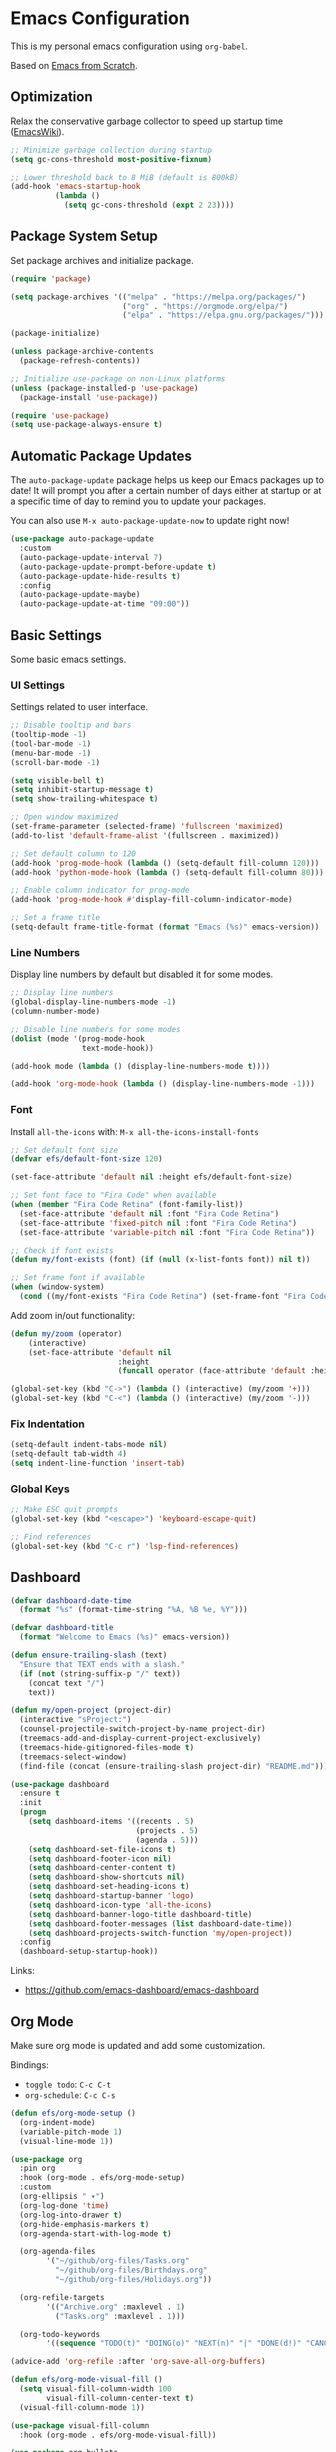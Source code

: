 #+author: Kelvin Salton do Prado

* Emacs Configuration

This is my personal emacs configuration using =org-babel=.

Based on [[https://www.youtube.com/playlist?list=PLEoMzSkcN8oPH1au7H6B7bBJ4ZO7BXjSZ][Emacs from Scratch]].

** Optimization

Relax the conservative garbage collector to speed up startup time ([[https://www.emacswiki.org/emacs/OptimizingEmacsStartup][EmacsWiki]]).

#+begin_src emacs-lisp
;; Minimize garbage collection during startup
(setq gc-cons-threshold most-positive-fixnum)

;; Lower threshold back to 8 MiB (default is 800kB)
(add-hook 'emacs-startup-hook
          (lambda ()
            (setq gc-cons-threshold (expt 2 23))))
#+end_src

** Package System Setup

Set package archives and initialize package.

#+begin_src emacs-lisp
(require 'package)

(setq package-archives '(("melpa" . "https://melpa.org/packages/")
                         ("org" . "https://orgmode.org/elpa/")
                         ("elpa" . "https://elpa.gnu.org/packages/")))

(package-initialize)

(unless package-archive-contents
  (package-refresh-contents))

;; Initialize use-package on non-Linux platforms
(unless (package-installed-p 'use-package)
  (package-install 'use-package))

(require 'use-package)
(setq use-package-always-ensure t)
#+end_src

** Automatic Package Updates

The =auto-package-update= package helps us keep our Emacs packages up to date! It will prompt you after a certain number of days either at startup or at a specific time of day to remind you to update your packages.

You can also use =M-x auto-package-update-now= to update right now!

#+begin_src emacs-lisp
(use-package auto-package-update
  :custom
  (auto-package-update-interval 7)
  (auto-package-update-prompt-before-update t)
  (auto-package-update-hide-results t)
  :config
  (auto-package-update-maybe)
  (auto-package-update-at-time "09:00"))
#+end_src

** Basic Settings

Some basic emacs settings.

*** UI Settings

Settings related to user interface.

#+begin_src emacs-lisp
;; Disable tooltip and bars
(tooltip-mode -1)
(tool-bar-mode -1)
(menu-bar-mode -1)
(scroll-bar-mode -1)

(setq visible-bell t)
(setq inhibit-startup-message t)
(setq show-trailing-whitespace t)

;; Open window maximized
(set-frame-parameter (selected-frame) 'fullscreen 'maximized)
(add-to-list 'default-frame-alist '(fullscreen . maximized))

;; Set default column to 120
(add-hook 'prog-mode-hook (lambda () (setq-default fill-column 120)))
(add-hook 'python-mode-hook (lambda () (setq-default fill-column 80)))

;; Enable column indicator for prog-mode
(add-hook 'prog-mode-hook #'display-fill-column-indicator-mode)

;; Set a frame title
(setq-default frame-title-format (format "Emacs (%s)" emacs-version))
#+end_src

*** Line Numbers

Display line numbers by default but disabled it for some modes.

#+begin_src emacs-lisp
;; Display line numbers
(global-display-line-numbers-mode -1)
(column-number-mode)

;; Disable line numbers for some modes
(dolist (mode '(prog-mode-hook
                text-mode-hook))

(add-hook mode (lambda () (display-line-numbers-mode t))))

(add-hook 'org-mode-hook (lambda () (display-line-numbers-mode -1)))
#+end_src

*** Font

Install =all-the-icons= with: =M-x all-the-icons-install-fonts=

#+begin_src emacs-lisp
;; Set default font size
(defvar efs/default-font-size 120)

(set-face-attribute 'default nil :height efs/default-font-size)

;; Set font face to "Fira Code" when available
(when (member "Fira Code Retina" (font-family-list))
  (set-face-attribute 'default nil :font "Fira Code Retina")
  (set-face-attribute 'fixed-pitch nil :font "Fira Code Retina")
  (set-face-attribute 'variable-pitch nil :font "Fira Code Retina"))

;; Check if font exists
(defun my/font-exists (font) (if (null (x-list-fonts font)) nil t))

;; Set frame font if available
(when (window-system)
  (cond ((my/font-exists "Fira Code Retina") (set-frame-font "Fira Code Retina:spacing=100:size=16" nil t))))
#+end_src

Add zoom in/out functionality:

#+begin_src emacs-lisp
(defun my/zoom (operator)
    (interactive)
    (set-face-attribute 'default nil
                        :height
                        (funcall operator (face-attribute 'default :height) 10)))

(global-set-key (kbd "C->") (lambda () (interactive) (my/zoom '+)))
(global-set-key (kbd "C-<") (lambda () (interactive) (my/zoom '-)))
#+end_src

*** Fix Indentation

#+begin_src emacs-lisp
(setq-default indent-tabs-mode nil)
(setq-default tab-width 4)
(setq indent-line-function 'insert-tab)
#+end_src

*** Global Keys

#+begin_src emacs-lisp
;; Make ESC quit prompts
(global-set-key (kbd "<escape>") 'keyboard-escape-quit)

;; Find references
(global-set-key (kbd "C-c r") 'lsp-find-references)
#+end_src

** Dashboard

#+begin_src emacs-lisp
(defvar dashboard-date-time
  (format "%s" (format-time-string "%A, %B %e, %Y")))

(defvar dashboard-title
  (format "Welcome to Emacs (%s)" emacs-version))

(defun ensure-trailing-slash (text)
  "Ensure that TEXT ends with a slash."
  (if (not (string-suffix-p "/" text))
    (concat text "/")
    text))

(defun my/open-project (project-dir)
  (interactive "sProject:")
  (counsel-projectile-switch-project-by-name project-dir)
  (treemacs-add-and-display-current-project-exclusively)
  (treemacs-hide-gitignored-files-mode t)
  (treemacs-select-window)
  (find-file (concat (ensure-trailing-slash project-dir) "README.md")))

(use-package dashboard
  :ensure t
  :init
  (progn
    (setq dashboard-items '((recents . 5)
                            (projects . 5)
                            (agenda . 5)))
    (setq dashboard-set-file-icons t)
    (setq dashboard-footer-icon nil)
    (setq dashboard-center-content t)
    (setq dashboard-show-shortcuts nil)
    (setq dashboard-set-heading-icons t)
    (setq dashboard-startup-banner 'logo)
    (setq dashboard-icon-type 'all-the-icons)
    (setq dashboard-banner-logo-title dashboard-title)
    (setq dashboard-footer-messages (list dashboard-date-time))
    (setq dashboard-projects-switch-function 'my/open-project))
  :config
  (dashboard-setup-startup-hook))
#+end_src

Links:
- https://github.com/emacs-dashboard/emacs-dashboard

** Org Mode

Make sure org mode is updated and add some customization.

Bindings:

- =toggle todo=: =C-c C-t=
- =org-schedule=: =C-c C-s=

#+begin_src emacs-lisp
(defun efs/org-mode-setup ()
  (org-indent-mode)
  (variable-pitch-mode 1)
  (visual-line-mode 1))

(use-package org
  :pin org
  :hook (org-mode . efs/org-mode-setup)
  :custom
  (org-ellipsis " ▾")
  (org-log-done 'time)
  (org-log-into-drawer t)
  (org-hide-emphasis-markers t)
  (org-agenda-start-with-log-mode t)

  (org-agenda-files
        '("~/github/org-files/Tasks.org"
          "~/github/org-files/Birthdays.org"
          "~/github/org-files/Holidays.org"))

  (org-refile-targets
        '(("Archive.org" :maxlevel . 1)
          ("Tasks.org" :maxlevel . 1)))

  (org-todo-keywords
        '((sequence "TODO(t)" "DOING(o)" "NEXT(n)" "|" "DONE(d!)" "CANCELED(c)"))))

(advice-add 'org-refile :after 'org-save-all-org-buffers)

(defun efs/org-mode-visual-fill ()
  (setq visual-fill-column-width 100
        visual-fill-column-center-text t)
  (visual-fill-column-mode 1))

(use-package visual-fill-column
  :hook (org-mode . efs/org-mode-visual-fill))

(use-package org-bullets
  :hook (org-mode . org-bullets-mode)
  :custom
  (org-bullets-bullet-list '("◉" "○" "●" "○" "●" "○" "●")))
#+end_src

Links:
- https://orgmode.org
- https://github.com/sabof/org-bullets
- https://github.com/joostkremers/visual-fill-column

** Theme

#+begin_src emacs-lisp
(use-package dracula-theme
  :init (load-theme 'dracula t))
#+end_src

Links:
- https://draculatheme.com

** Modeline

#+begin_src emacs-lisp
(use-package all-the-icons)

(use-package doom-modeline
  :ensure t
  :init (doom-modeline-mode 1)
  :custom
  (doom-modeline-height 24)
  (doom-modeline-vcs-max-length 24))
#+end_src

Links:
- https://github.com/seagle0128/doom-modeline

** Evil Mode

#+begin_src emacs-lisp
(use-package evil
  :init
  (setq evil-want-integration t)
  (setq evil-want-keybinding nil)
  (setq evil-want-C-u-scroll t)
  (setq evil-want-C-i-jump nil)
  :config
  (evil-mode 1)
  ;;(define-key evil-insert-state-map (kbd "C-g") 'evil-normal-state)
  ;;(define-key evil-insert-state-map (kbd "C-h") 'evil-delete-backward-char-and-join)

  ;; Use visual line motions even outside of visual-line-mode buffers
  (evil-global-set-key 'motion "j" 'evil-next-visual-line)
  (evil-global-set-key 'motion "k" 'evil-previous-visual-line)

  (evil-set-initial-state 'messages-buffer-mode 'normal)
  (evil-set-initial-state 'dashboard-mode 'normal))

(evil-define-key 'normal dired-mode-map (kbd "<return>") 'dired-find-file)
(evil-define-key 'normal dired-mode-map (kbd "TAB") 'dired-find-file)
#+end_src

Links:
- https://github.com/emacs-evil/evil

** Completion

[[https://oremacs.com/swiper/][Ivy]] is an excellent completion framework for Emacs.  It provides a minimal yet powerful selection menu that appears when you open files, switch buffers, and for many other tasks in Emacs.  Counsel is a customized set of commands to replace `find-file` with `counsel-find-file`, etc which provide useful commands for each of the default completion commands.

[[https://github.com/Yevgnen/ivy-rich][ivy-rich]] adds extra columns to a few of the Counsel commands to provide more information about each item.

#+begin_src emacs-lisp
(use-package ivy
  :diminish
  :bind (("C-s" . swiper)
         :map ivy-minibuffer-map
         ("TAB" . ivy-alt-done)
         ("C-l" . ivy-alt-done)
         ("C-j" . ivy-next-line)
         ("C-k" . ivy-previous-line)
         :map ivy-switch-buffer-map
         ("C-k" . ivy-previous-line)
         ("C-l" . ivy-done)
         ("C-d" . ivy-switch-buffer-kill)
         :map ivy-reverse-i-search-map
         ("C-k" . ivy-previous-line)
         ("C-d" . ivy-reverse-i-search-kill))
  :config
  (ivy-mode 1))

(use-package ivy-rich
  :after ivy
  :init
  (ivy-rich-mode 1))

(use-package counsel
  :bind (("C-M-j" . 'counsel-switch-buffer)
         :map minibuffer-local-map
         ("C-r" . 'counsel-minibuffer-history))
  :custom
  (counsel-linux-app-format-function #'counsel-linux-app-format-function-name-only)
  :config
  (counsel-mode 1))
#+end_src

** Treemacs

[[https://github.com/Alexander-Miller/treemacs][Treemacs]] is a tree layout file explorer for Emacs.

Bindings:
- =open treemacs=: =C-x t t=
- =select directory=: =C-x t d=

#+begin_src emacs-lisp
(use-package treemacs
  :ensure t
  :defer t
  :bind
  (:map global-map
        ("C-x t t"   . treemacs)
        ("C-x t C-t" . treemacs-find-file)
        ("M-0"       . treemacs-select-window)
        ("C-x t d"   . treemacs-select-directory))
  :config
  (setq treemacs-default-visit-action 'treemacs-visit-node-close-treemacs)
  (setq treemacs-hide-gitignored-files-mode t))

(add-hook 'treemacs-mode-hook (lambda () (setq mode-line-format nil)))

(use-package treemacs-evil
  :after (treemacs evil)
  :ensure t)

(use-package treemacs-projectile
  :after (treemacs projectile)
  :ensure t)

(use-package treemacs-icons-dired
  :hook (dired-mode . treemacs-icons-dired-enable-once)
  :ensure t)

(use-package treemacs-magit
  :after (treemacs magit)
  :ensure t)
#+end_src

** Magit

Common Git operations are easy to execute quickly using [[https://github.com/magit/magit][Magit's]] command panel system.

Bindings:
- =magit status=: =C-x g=

#+begin_src emacs-lisp
(use-package magit
  :commands magit-status
  :custom
  (magit-display-buffer-function #'magit-display-buffer-same-window-except-diff-v1))
#+end_src

** Projectile

[[https://projectile.mx/][Projectile]] is a project management library for Emacs which makes it a lot easier to navigate around code projects for various languages.  Many packages integrate with Projectile so it's a good idea to have it installed even if you don't use its commands directly.

#+begin_src emacs-lisp
(use-package projectile
  :diminish projectile-mode
  :config (projectile-mode)
  :custom ((projectile-completion-system 'ivy))
  :bind-keymap
  ("C-c p" . projectile-command-map)
  :init
  (setq projectile-switch-project-action #'projectile-dired))

(use-package counsel-projectile
  :after projectile
  :config (counsel-projectile-mode))
#+end_src

Links:
- https://github.com/bbatsov/projectile

** term-mode

#+begin_src emacs-lisp
(use-package term
  :commands term
  :config
  (setq explicit-shell-file-name "zsh")
  ;; Match the default Bash shell prompt.  Update this if you have a custom prompt
  (setq term-prompt-regexp "^[^#$%>\n]*[#$%>] *"))
#+end_src

** Helpers

#+begin_src emacs-lisp
(use-package which-key
  :defer 0
  :diminish which-key-mode
  :config
  (which-key-mode)
  (setq which-key-idle-delay 0.8))

(use-package rainbow-delimiters
  :hook (prog-mode . rainbow-delimiters-mode))
#+end_src

Links:
- https://github.com/justbur/emacs-which-key
- https://github.com/Fanael/rainbow-delimiters

** Golden Ratio

#+begin_src emacs-lisp
(use-package golden-ratio
  :ensure t
  :init (golden-ratio-mode))

(setq golden-ratio-exclude-modes '(magit-status-mode org-mode cider-repl-mode))
#+end_src

Links:
- https://github.com/roman/golden-ratio.el

** Spell Checking

Spell checking using =flyspell= and =ispell=.

To install =ispell= use =brew install ispell= or =apt-get install ispell=.

Key bindings:

- =open suggestions=: =z ==
- =add to dictionary=: =z = i=

#+begin_src emacs-lisp
(dolist (mode '(prog-mode-hook
                text-mode-hook))
  (add-hook mode (lambda () (flyspell-mode 1))))

(defun flyspell-portuguese ()
  (interactive)
  (ispell-change-dictionary "brazilian")
  (flyspell-buffer))

(defun flyspell-english ()
  (interactive)
  (ispell-change-dictionary "default")
  (flyspell-buffer))

(setq ispell-personal-dictionary "~/.emacs.d/ispell/english")
#+end_src

** Programming

Settings and packages related to programming.

*** Remove Trailing Whitespaces

Automatically remove trailing whitespaces when saving a file in =prog-mode=.

#+begin_src emacs-lisp
(defun my/remove-trailing-whitespace ()
  (when (derived-mode-p 'prog-mode)
    (delete-trailing-whitespace)))

(add-hook 'before-save-hook 'my/remove-trailing-whitespace)
#+end_src

*** Syntax Checking

Bindings:
- =next-error=: =M-g n=
- =previous-error=: =M-g p=

#+begin_src emacs-lisp
(use-package flycheck
  :defer t
  :init (global-flycheck-mode))

(setq flycheck-markdown-markdownlint-cli-config "~/.emacs.d/flycheck/markdownlint.json")
#+end_src

Links:
- https://github.com/flycheck/flycheck

*** Smartparens

  #+begin_src emacs-lisp
  (use-package smartparens-mode
    :ensure smartparens
    :hook (prog-mode text-mode markdown-mode)
    :config
    (require 'smartparens-config))
  #+end_src

*** Commenter

Bindings:

- =comment=: =M-;=

#+begin_src emacs-lisp
(use-package evil-nerd-commenter
  :defer t)
#+end_src

Links:
- https://github.com/redguardtoo/evil-nerd-commenter

*** Language Server Protocol (LSP)

We use the excellent lsp-mode to enable IDE-like functionality for many different programming languages via “language servers” that speak the Language Server Protocol. Before trying to set up lsp-mode for a particular language, check out the documentation for your language so that you can learn which language servers are available and how to install them.

The lsp-keymap-prefix setting enables you to define a prefix for where lsp-mode’s default keybindings will be added. I highly recommend using the prefix to find out what you can do with lsp-mode in a buffer.

The which-key integration adds helpful descriptions of the various keys so you should be able to learn a lot just by pressing C-c l in a lsp-mode buffer and trying different things that you find there.

Bindings:
- =rename=: =C-c l r r=
- =organize imports=: =C-c l r o=
- =find references=: =C-c l g r=
- =find definitions=: =C-c l g g=

#+begin_src emacs-lisp
(defun efs/lsp-mode-setup ()
  (setq lsp-headerline-arrow ">")
  (setq lsp-headerline-breadcrumb-segments '(path-up-to-project))
  (lsp-headerline-breadcrumb-mode))

(use-package lsp-mode
  :commands (lsp lsp-deferred)
  :hook (lsp-mode . efs/lsp-mode-setup)
  :init
  (setq lsp-keymap-prefix "C-c l")  ;; Or 'C-l', 's-l'
  :config
  (lsp-enable-which-key-integration t))
#+end_src

**** lsp-ui

[[https://emacs-lsp.github.io/lsp-ui/][lsp-ui]] is a set of UI enhancements built on top of =lsp-mode= which make Emacs feel even more like an IDE.  Check out the screenshots on the =lsp-ui= homepage (linked at the beginning of this paragraph) to see examples of what it can do.

#+begin_src emacs-lisp
(use-package lsp-ui
  :hook (lsp-mode . lsp-ui-mode)
  :custom
  (lsp-ui-doc-position 'bottom))
#+end_src

**** lsp-treemacs

[[https://github.com/emacs-lsp/lsp-treemacs][lsp-treemacs]] provides nice tree views for different aspects of your code like symbols in a file, references of a symbol, or diagnostic messages (errors and warnings) that are found in your code.

Try these commands with =M-x=:

- =lsp-treemacs-symbols= - Show a tree view of the symbols in the current file
- =lsp-treemacs-references= - Show a tree view for the references of the symbol under the cursor
- =lsp-treemacs-error-list= - Show a tree view for the diagnostic messages in the project

This package is built on the [[https://github.com/Alexander-Miller/treemacs][treemacs]] package which might be of some interest to you if you like to have a file browser at the left side of your screen in your editor.

#+begin_src emacs-lisp
(use-package lsp-treemacs
  :after lsp)
#+end_src

**** lsp-ivy

[[https://github.com/emacs-lsp/lsp-ivy][lsp-ivy]] integrates Ivy with =lsp-mode= to make it easy to search for things by name in your code.  When you run these commands, a prompt will appear in the minibuffer allowing you to type part of the name of a symbol in your code.  Results will be populated in the minibuffer so that you can find what you're looking for and jump to that location in the code upon selecting the result.

Try these commands with =M-x=:

- =lsp-ivy-workspace-symbol= - Search for a symbol name in the current project workspace
- =lsp-ivy-global-workspace-symbol= - Search for a symbol name in all active project workspaces

#+begin_src emacs-lisp
(use-package lsp-ivy
  :after lsp)
#+end_src

*** Company Mode

[[http://company-mode.github.io/][Company Mode]] provides a nicer in-buffer completion interface than =completion-at-point= which is more reminiscent of what you would expect from an IDE.  We add a simple configuration to make the keybindings a little more useful (=TAB= now completes the selection and initiates completion at the current location if needed).

We also use [[https://github.com/sebastiencs/company-box][company-box]] to further enhance the look of the completions with icons and better overall presentation.

#+begin_src emacs-lisp
(use-package company
  :after lsp-mode
  :hook (lsp-mode . company-mode)
  :bind (:map company-active-map
         ("<tab>" . company-complete-selection))
        (:map lsp-mode-map
         ("<tab>" . company-indent-or-complete-common))
  :custom
  (company-minimum-prefix-length 1)
  (company-idle-delay 0.0))

(use-package company-box
  :hook (company-mode . company-box-mode))
#+end_src

*** Debugging

#+begin_src emacs-lisp
;; Use the Debug Adapter Protocol for running tests and debugging
(use-package dap-mode
  :defer t
  :hook
  (lsp-mode . dap-mode)
  (lsp-mode . dap-ui-mode))
#+end_src

*** Docker

#+begin_src emacs-lisp
(use-package dockerfile-mode
  :defer t)
#+end_src

*** Python

#+begin_src emacs-lisp
(use-package elpy
  :defer t
  :init
  (advice-add 'python-mode :before 'elpy-enable))
#+end_src

Links:
- https://github.com/jorgenschaefer/elpy

*** Scala

#+begin_src emacs-lisp
;; Enable scala-mode for highlighting, indentation and motion commands
(use-package scala-mode
  :defer t
  :interpreter ("scala" . scala-mode))

;; Enable sbt mode for executing sbt commands
(use-package sbt-mode
  :defer t
  :commands sbt-start sbt-command
  :config
  ;; WORKAROUND: https://github.com/ensime/emacs-sbt-mode/issues/31
  ;; allows using SPACE when in the minibuffer
  (substitute-key-definition
   'minibuffer-complete-word
   'self-insert-command
   minibuffer-local-completion-map)
   ;; sbt-supershell kills sbt-mode:  https://github.com/hvesalai/emacs-sbt-mode/issues/152
   (setq sbt:program-options '("-Dsbt.supershell=false")))

;; Add metals backend for lsp-mode
(use-package lsp-metals
  :ensure t
  :custom
  (lsp-metals-server-args '("-J-Dmetals.allow-multiline-string-formatting=off"
                            "-J-Dmetals.icons=unicode"
                            "-J-Dscalafix.rewrite.onSave=true"
                            "--scalafix-rules=core.RemoveUnused,core.RedundantBraces,style.SortImports,style.groupedImports"))
  (lsp-metals-enable-semantic-highlighting t)
  :hook (scala-mode . lsp))

;(add-hook 'scala-mode-hook
;        (lambda ()
;          (add-hook 'after-save-hook 'lsp-metals-run-scalafix)))
#+end_src

*** Clojure

To install =clojure-lsp= run: =M-x lsp-install-server RET clojure-lsp=

Bindings:
- =REPL=: =C-c M-j=

#+begin_src emacs-lisp
(add-hook 'clojure-mode-hook 'lsp)
(add-hook 'clojurescript-mode-hook 'lsp)
(add-hook 'clojurec-mode-hook 'lsp)

(use-package cider
  :defer t
  :custom
  (cider-repl-display-help-banner nil))

(add-hook 'cider-repl-mode-hook (lambda () (display-line-numbers-mode 0)))
#+end_src

*** Rust

Add support for programming in [[https://www.rust-lang.org/][Rust]], using the following packages:
- [[https://github.com/rust-lang/rust-mode][rust-mode]]: add =rust-mode= to emacs and provides some functionalities such as syntax highlighting, indentation and integration with =Cargo= and =rustfmt=.
- [[https://github.com/kwrooijen/cargo.el][cargo.el]]: provides a minor mode for integration with Cargo
- [[https://github.com/brotzeit/rustic][rustic]]: provides additional features to =rust-mode= such as multiline error parsing, cargo popup, automatic LSP configuration with eglot or lsp-mode, and so on.

Key bindings:

- =C-c C-c C-u=: =rust-compile=
- =C-c C-c C-k=: =rust-check=
- =C-c C-c C-t=: =rust-test=
- =C-c C-c C-r=: =rust-run=

#+begin_src emacs-lisp
(use-package rust-mode
  :defer t)

(use-package rustic
  :defer t)

(use-package cargo
  :defer t)

;; Indentation
(add-hook 'rust-mode-hook
          (lambda () (setq indent-tabs-mode nil)))

;; Run rustfmt when saving a rust file
(setq rust-format-on-save t)

;; Prettifying
(add-hook 'rust-mode-hook
        (lambda () (prettify-symbols-mode)))

(add-hook 'rust-mode-hook #'lsp)

(add-hook 'rust-mode-hook 'cargo-minor-mode)
#+end_src

